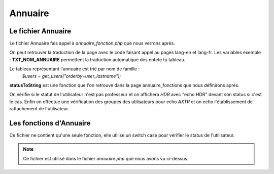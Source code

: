 ========
Annuaire
========

Le fichier Annuaire
===================

Le fichier Annuaire fais appel à *annuaire_fonction.php* que nous verrons après.

On peut retrouver la traduction de la page avec le code faisant appel au pages lang-en et lang-fr.
Les variables exemple : **TXT_NOM_ANNUAIRE** permettent la traduction automatique des entete tu tableau.

Le tableau représentant l'annuaire est trié par nom de famille :
    *$users = get_users("orderby=user_lastname");*

**statusToString** est une fonction que l'on retrouve dans la page annuaire_fonctions que nous définirons après.

On vérifie si le statut de l'utilisateur n'est pas professeur et on affichera *HDR* avec "echo HDR" devant son status si c'est le cas.
Enfin on effectue une vérification des groupes des utilisateurs pour echo *AXTR* et on echo l'établissement de rattachement de l'utilisateur.


Les fonctions d'Annuaire
========================

Ce fichier ne contient qu'une seule fonction, elle utilise un switch case pour vérifier le status de l'utilisateur. 

.. note::
    Ce fichier est utilisé dans le fichier *annuaire.php* que nous avons vu ci-dessus.
